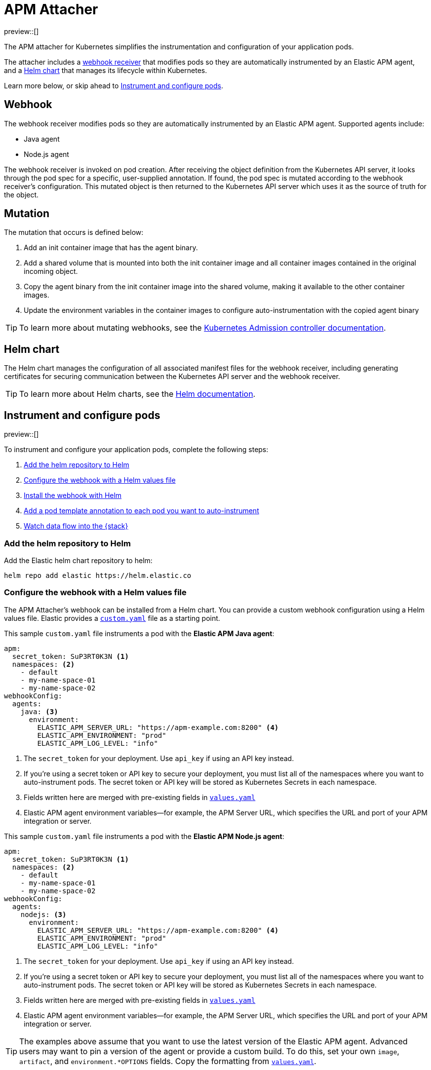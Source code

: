 [[apm-mutating-admission-webhook]]
= APM Attacher

:kube-admin-docs: https://kubernetes.io/docs/reference/access-authn-authz/admission-controllers/
:helm-docs:       https://helm.sh/docs/

preview::[]

The APM attacher for Kubernetes simplifies the instrumentation and configuration of your application pods.

The attacher includes a <<apm-webhook,webhook receiver>> that modifies pods so they are automatically
instrumented by an Elastic APM agent, and a <<apm-helm-chart,Helm chart>> that manages its lifecycle within
Kubernetes.

Learn more below, or skip ahead to <<apm-get-started-webhook>>.

[float]
[[apm-webhook]]
== Webhook

The webhook receiver modifies pods so they are automatically instrumented by an Elastic APM agent.
Supported agents include:

// links will be added later
* Java agent
* Node.js agent

The webhook receiver is invoked on pod creation. After receiving the object definition from the Kubernetes
API server, it looks through the pod spec for a specific, user-supplied annotation. If found, the pod spec
is mutated according to the webhook receiver's configuration. This mutated object is then returned to the
Kubernetes API server which uses it as the source of truth for the object.

[float]
[[apm-mutation]]
== Mutation

The mutation that occurs is defined below:

. Add an init container image that has the agent binary.
. Add a shared volume that is mounted into both the init container image and
all container images contained in the original incoming object.
. Copy the agent binary from the init container image into the shared volume,
making it available to the other container images.
. Update the environment variables in the container images to configure
auto-instrumentation with the copied agent binary

TIP: To learn more about mutating webhooks,
see the {kube-admin-docs}[Kubernetes Admission controller documentation].

[float]
[[apm-helm-chart]]
== Helm chart

The Helm chart manages the configuration of all associated manifest files for the
webhook receiver, including generating certificates for securing communication
between the Kubernetes API server and the webhook receiver.

TIP: To learn more about Helm charts, see the {helm-docs}[Helm documentation].

// Break content below to a new page

[[apm-get-started-webhook]]
== Instrument and configure pods

preview::[]

To instrument and configure your application pods, complete the following steps:

. <<apm-webhook-add-helm-repo>>
. <<apm-webhook-configure-helm>>
. <<apm-webhook-install-helm>>
. <<apm-webhook-add-pod-annotation>>
. <<apm-webhook-watch-data>>

[float]
[[apm-webhook-add-helm-repo]]
=== Add the helm repository to Helm

Add the Elastic helm chart repository to helm:

[source,bash]
----
helm repo add elastic https://helm.elastic.co
----

[float]
[[apm-webhook-configure-helm]]
=== Configure the webhook with a Helm values file

The APM Attacher's webhook can be installed from a Helm chart.
You can provide a custom webhook configuration using a Helm values file.
Elastic provides a https://github.com/elastic/apm-mutating-webhook/blob/main/custom.yaml[`custom.yaml`] file as a starting point.

This sample `custom.yaml` file instruments a pod with the **Elastic APM Java agent**:

[source,yaml]
----
apm:
  secret_token: SuP3RT0K3N <1>
  namespaces: <2>
    - default
    - my-name-space-01
    - my-name-space-02
webhookConfig:
  agents:
    java: <3>
      environment:
        ELASTIC_APM_SERVER_URL: "https://apm-example.com:8200" <4>
        ELASTIC_APM_ENVIRONMENT: "prod"
        ELASTIC_APM_LOG_LEVEL: "info"
----
<1> The `secret_token` for your deployment. Use `api_key` if using an API key instead.
<2> If you're using a secret token or API key to secure your deployment, you must list
all of the namespaces where you want to auto-instrument pods. The secret token or API key
will be stored as Kubernetes Secrets in each namespace.
<3> Fields written here are merged with pre-existing fields in https://github.com/elastic/apm-mutating-webhook/blob/main/apm-attacher/values.yaml[`values.yaml`]
<4> Elastic APM agent environment variables—for example, the APM Server URL, which specifies the URL and port of your APM integration or server.

This sample `custom.yaml` file instruments a pod with the **Elastic APM Node.js agent**:

[source,yaml]
----
apm:
  secret_token: SuP3RT0K3N <1>
  namespaces: <2>
    - default
    - my-name-space-01
    - my-name-space-02
webhookConfig:
  agents:
    nodejs: <3>
      environment:
        ELASTIC_APM_SERVER_URL: "https://apm-example.com:8200" <4>
        ELASTIC_APM_ENVIRONMENT: "prod"
        ELASTIC_APM_LOG_LEVEL: "info"
----
<1> The `secret_token` for your deployment. Use `api_key` if using an API key instead.
<2> If you're using a secret token or API key to secure your deployment, you must list
all of the namespaces where you want to auto-instrument pods. The secret token or API key
will be stored as Kubernetes Secrets in each namespace.
<3> Fields written here are merged with pre-existing fields in https://github.com/elastic/apm-mutating-webhook/blob/main/apm-attacher/values.yaml[`values.yaml`]
<4> Elastic APM agent environment variables—for example, the APM Server URL, which specifies the URL and port of your APM integration or server.

TIP: The examples above assume that you want to use the latest version of the Elastic APM agent.
Advanced users may want to pin a version of the agent or provide a custom build.
To do this, set your own `image`, `artifact`, and `environment.*OPTIONS` fields.
Copy the formatting from https://github.com/elastic/apm-mutating-webhook/blob/main/apm-attacher/values.yaml[`values.yaml`].

[float]
[[apm-webhook-install-helm]]
=== Install the webhook with Helm

Install the webhook with Helm.
Pass in your `custom.yaml` configuration file created in the previous step with the `--values` flag.

[source,bash]
----
helm upgrade elastic/apm-attacher \
  --install [name] \ <1>
  --namespace=elastic-apm \ <2>
  --create-namespace \
  --values custom.yaml
----
<1> The name for the installed helm chart in Kubernetes.
<2> The APM Attacher needs to be installed in a dedicated namespace. Any pods created in the same namespace as the attacher will be ignored.

[float]
[[apm-webhook-add-pod-annotation]]
=== Add a pod template annotation to each pod you want to auto-instrument

To auto-instrument a deployment, update its `spec.template.metadata.annotations` to include the
`co.elastic.apm/attach` key. The webhook matches the value of this key to the `webhookConfig.agents`
value defined in your Helm values file.

For example, if your Webhook values file includes the following:

[source,yaml]
----
...
webhookConfig:
  agents:
    java:
...
----

Then your `co.elastic.apm/attach` value should be `java`:

[source,yaml]
----
apiVersion: apps/v1
kind: Deployment
metadata:
  # ...
spec:
  replicas: 1
  template:
    metadata:
      annotations:
        co.elastic.apm/attach: java <1>
      labels:
        # ...
    spec:
      #...
----
<1> The APM attacher configuration `webhookConfig.agents.java` matches `co.elastic.apm/attach: java`

The `spec.template.metadata.annotations` value allows you to set custom environment variables and images per deployment.
For example, your Helm values file might configure a number of deployments: `java-dev` might have a different APM environment from `java-prod`, and `backend2` use a different APM agent than other deployments.

[source,yml]
----
agents:
  java-dev:
    image: docker.elastic.co/observability/apm-agent-java:latest
    artifact: "/usr/agent/elastic-apm-agent.jar"
    environment:
      ELASTIC_APM_SERVER_URLS: "http://192.168.1.10:8200"
      ELASTIC_APM_ENVIRONMENT: "dev"
      ELASTIC_APM_LOG_LEVEL: "debug"
      ELASTIC_APM_PROFILING_INFERRED_SPANS_ENABLED: "true"
      JAVA_TOOL_OPTIONS: "-javaagent:/elastic/apm/agent/elastic-apm-agent.jar"
  java-prod:
    image: docker.elastic.co/observability/apm-agent-java:latest
    artifact: "/usr/agent/elastic-apm-agent.jar"
    environment:
      ELASTIC_APM_SERVER_URLS: "http://192.168.1.11:8200"
      ELASTIC_APM_ENVIRONMENT: "prod"
      ELASTIC_APM_LOG_LEVEL: "info"
      ELASTIC_APM_PROFILING_INFERRED_SPANS_ENABLED: "true"
      JAVA_TOOL_OPTIONS: "-javaagent:/elastic/apm/agent/elastic-apm-agent.jar"
  backend2:
    image: docker.elastic.co/observability/apm-agent-nodejs:latest
    artifact: "/opt/nodejs/node_modules/elastic-apm-node"
    environment:
      NODE_OPTIONS: "-r /elastic/apm/agent/elastic-apm-node/start"
      ELASTIC_APM_SERVER_URLS: "http://192.168.1.11:8200"
      ELASTIC_APM_SERVICE_NAME: "petclinic"
      ELASTIC_APM_LOG_LEVEL: "info"
----

IMPORTANT: The only `webhookConfig.agents` values defined in https://github.com/elastic/apm-mutating-webhook/blob/main/apm-attacher/values.yaml[`values.yaml`] are `java` and `nodejs`. When using other values,
you must explicitly specify `image`, `artifact`, and `*OPTIONS` values.

[float]
[[apm-webhook-watch-data]]
=== Watch data flow into the {stack}

You may not see data flow into the {stack} right away; that's normal.
The addition of a pod annotation does not trigger an automatic restart.
Therefore, existing pods will will not be effected by the APM Attacher. Only new pods--as they are created via the natural lifecycle of a Kubernetes deployment--will be instrumented.
Restarting pods you'd like instrumented manually will speed up this process, but that workflow is too specific to individual deployments to make any recommendations.
